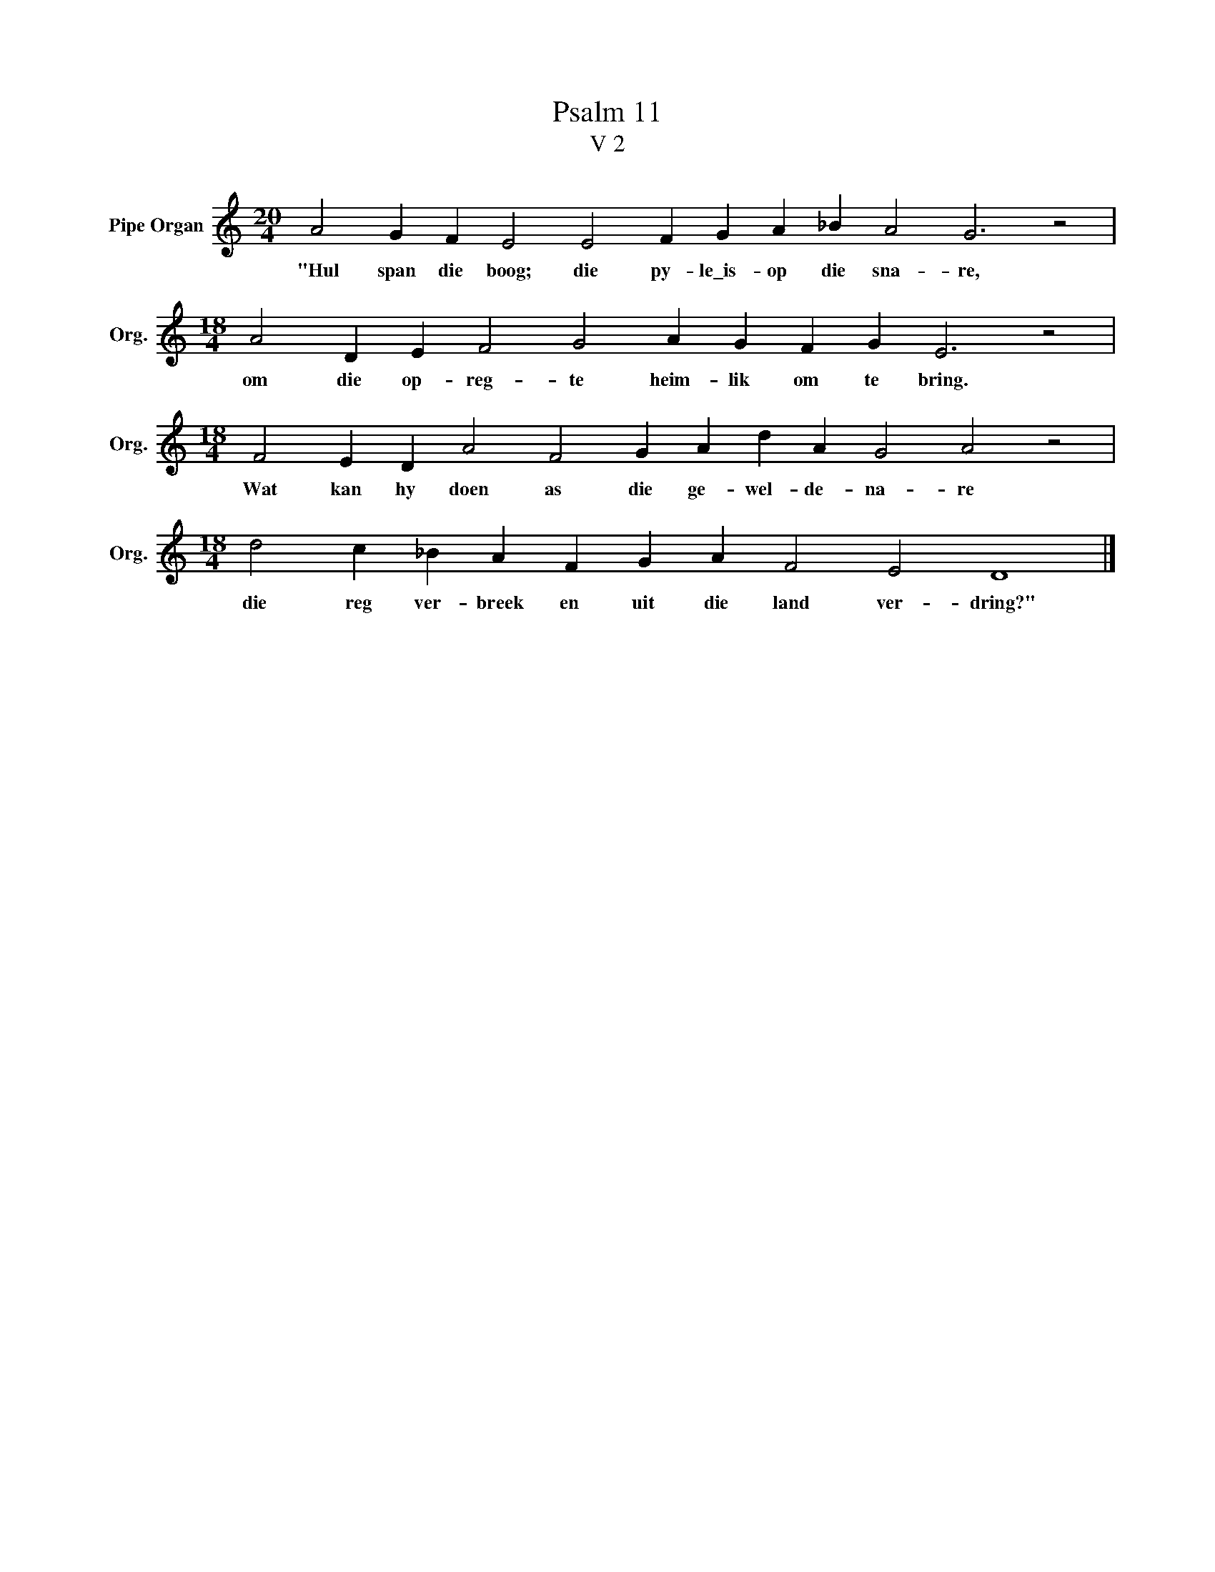 X:1
T:Psalm 11
T:V 2
L:1/4
M:20/4
I:linebreak $
K:C
V:1 treble nm="Pipe Organ" snm="Org."
V:1
 A2 G F E2 E2 F G A _B A2 G3 z2 |$[M:18/4] A2 D E F2 G2 A G F G E3 z2 |$ %2
w: "Hul span die boog; die py- le\_is- op die sna- re,|om die op- reg- te heim- lik om te bring.|
[M:18/4] F2 E D A2 F2 G A d A G2 A2 z2 |$[M:18/4] d2 c _B A F G A F2 E2 D4 |] %4
w: Wat kan hy doen as die ge- wel- de- na- re|die reg ver- breek en uit die land ver- dring?"|

